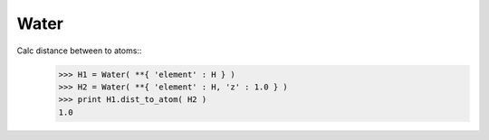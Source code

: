 .. _Water:

Water
========================

Calc distance between to atoms::
   >>> H1 = Water( **{ 'element' : H } )
   >>> H2 = Water( **{ 'element' : H, 'z' : 1.0 } )
   >>> print H1.dist_to_atom( H2 )
   1.0
